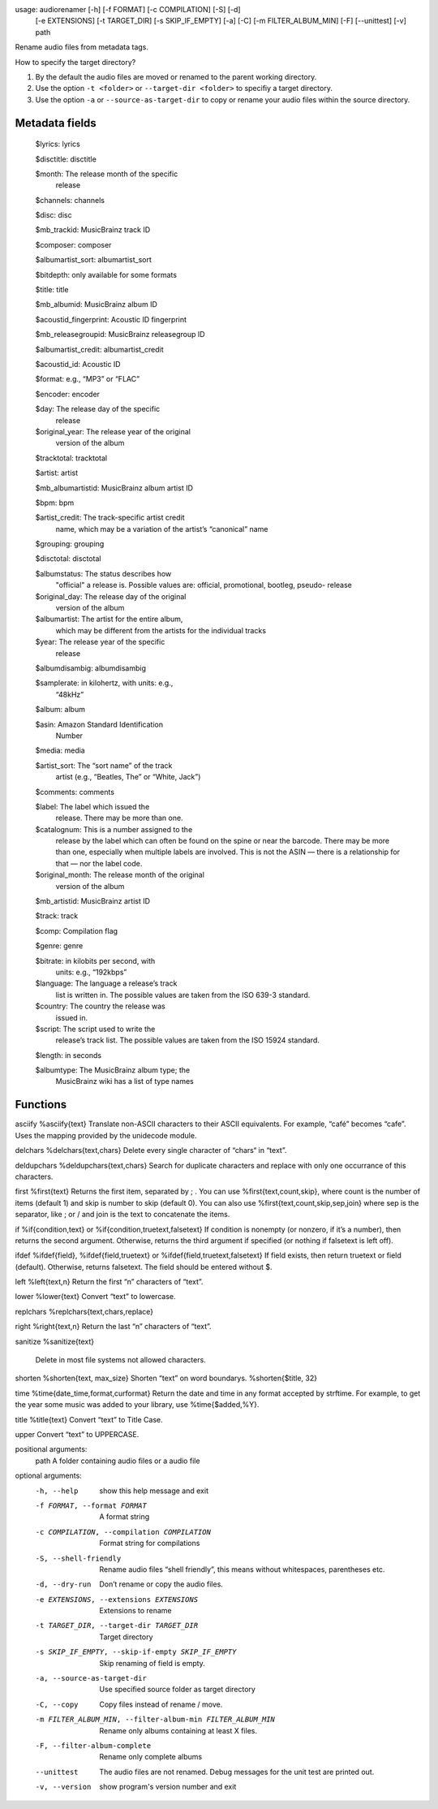 .. image:: http://img.shields.io/pypi/v/audiorename.svg
    :target: https://pypi.python.org/pypi/audiorename

.. image:: https://travis-ci.org/Josef-Friedrich/audiorename.svg?branch=packaging
    :target: https://travis-ci.org/Josef-Friedrich/audiorename


usage: audiorenamer [-h] [-f FORMAT] [-c COMPILATION] [-S] [-d]
                    [-e EXTENSIONS] [-t TARGET_DIR] [-s SKIP_IF_EMPTY] [-a]
                    [-C] [-m FILTER_ALBUM_MIN] [-F] [--unittest] [-v]
                    path

Rename audio files from metadata tags.

How to specify the target directory?

1. By the default the audio files are moved or renamed to the parent
   working directory.
2. Use the option ``-t <folder>`` or ``--target-dir <folder>`` to specifiy
   a target directory.
3. Use the option ``-a`` or ``--source-as-target-dir`` to copy or rename
   your audio files within the source directory.

Metadata fields
---------------

    $lyrics:               lyrics

    $disctitle:            disctitle

    $month:                The release month of the specific
                           release

    $channels:             channels

    $disc:                 disc

    $mb_trackid:           MusicBrainz track ID

    $composer:             composer

    $albumartist_sort:     albumartist_sort

    $bitdepth:             only available for some formats

    $title:                title

    $mb_albumid:           MusicBrainz album ID

    $acoustid_fingerprint:    Acoustic ID fingerprint

    $mb_releasegroupid:    MusicBrainz releasegroup  ID

    $albumartist_credit:    albumartist_credit

    $acoustid_id:          Acoustic ID

    $format:               e.g., “MP3” or “FLAC”

    $encoder:              encoder

    $day:                  The release day of the specific
                           release

    $original_year:        The release year of the original
                           version of the album

    $tracktotal:           tracktotal

    $artist:               artist

    $mb_albumartistid:     MusicBrainz album artist ID

    $bpm:                  bpm

    $artist_credit:        The track-specific artist credit
                           name,  which may be a variation
                           of the artist’s “canonical”
                           name

    $grouping:             grouping

    $disctotal:            disctotal

    $albumstatus:          The status describes how
                           "official" a release is. Possible
                           values are: official,
                           promotional, bootleg, pseudo-
                           release

    $original_day:         The release day of the original
                           version of the album

    $albumartist:          The artist for the entire album,
                           which may be different from the
                           artists for the individual tracks

    $year:                 The release year of the specific
                           release

    $albumdisambig:        albumdisambig

    $samplerate:           in kilohertz, with units: e.g.,
                           “48kHz”

    $album:                album

    $asin:                 Amazon Standard Identification
                           Number

    $media:                media

    $artist_sort:          The “sort name” of the track
                           artist (e.g., “Beatles, The”
                           or “White, Jack”)

    $comments:             comments

    $label:                The label which issued the
                           release. There may be more than
                           one.

    $catalognum:           This is a number assigned to the
                           release by the label which can
                           often be found on the spine or
                           near the barcode. There may be
                           more than one, especially when
                           multiple labels are involved.
                           This is not the ASIN — there is
                           a relationship for that — nor
                           the label code.

    $original_month:       The release month of the original
                           version of the album

    $mb_artistid:          MusicBrainz artist ID

    $track:                track

    $comp:                 Compilation flag

    $genre:                genre

    $bitrate:              in kilobits per second, with
                           units: e.g., “192kbps”

    $language:             The language a release’s track
                           list is written in. The possible
                           values are taken from the ISO
                           639-3 standard.

    $country:              The country the release was
                           issued in.

    $script:               The script used to write the
                           release’s track list. The
                           possible values are taken from
                           the ISO 15924 standard.

    $length:               in seconds

    $albumtype:            The MusicBrainz album type; the
                           MusicBrainz wiki has a list of
                           type names

Functions
---------

asciify
%asciify{text}
Translate non-ASCII characters to their ASCII equivalents. For example, “café” becomes “cafe”. Uses the mapping provided by the unidecode module.

delchars
%delchars{text,chars}
Delete every single character of “chars“ in “text”.

deldupchars
%deldupchars{text,chars}
Search for duplicate characters and replace with only one occurrance of this characters.

first
%first{text}
Returns the first item, separated by ; . You can use %first{text,count,skip}, where count is the number of items (default 1) and skip is number to skip (default 0). You can also use %first{text,count,skip,sep,join} where sep is the separator, like ; or / and join is the text to concatenate the items.

if
%if{condition,text} or %if{condition,truetext,falsetext}
If condition is nonempty (or nonzero, if it’s a number), then returns the second argument. Otherwise, returns the third argument if specified (or nothing if falsetext is left off).

ifdef
%ifdef{field}, %ifdef{field,truetext} or %ifdef{field,truetext,falsetext}
If field exists, then return truetext or field (default). Otherwise, returns falsetext. The field should be entered without $.

left
%left{text,n}
Return the first “n” characters of “text”.

lower
%lower{text}
Convert “text” to lowercase.

replchars
%replchars{text,chars,replace}

right
%right{text,n}
Return the last “n” characters of “text”.

sanitize
%sanitize{text}
 Delete in most file systems not allowed characters.

shorten
%shorten{text, max_size}
Shorten “text” on word boundarys.
%shorten{$title, 32}

time
%time{date_time,format,curformat}
Return the date and time in any format accepted by strftime. For example, to get the year some music was added to your library, use %time{$added,%Y}.

title
%title{text}
Convert “text” to Title Case.

upper
Convert “text” to UPPERCASE.

positional arguments:
  path                  A folder containing audio files or a audio file

optional arguments:
  -h, --help            show this help message and exit
  -f FORMAT, --format FORMAT
                        A format string
  -c COMPILATION, --compilation COMPILATION
                        Format string for compilations
  -S, --shell-friendly  Rename audio files “shell friendly”, this means
                        without whitespaces, parentheses etc.
  -d, --dry-run         Don’t rename or copy the audio files.
  -e EXTENSIONS, --extensions EXTENSIONS
                        Extensions to rename
  -t TARGET_DIR, --target-dir TARGET_DIR
                        Target directory
  -s SKIP_IF_EMPTY, --skip-if-empty SKIP_IF_EMPTY
                        Skip renaming of field is empty.
  -a, --source-as-target-dir
                        Use specified source folder as target directory
  -C, --copy            Copy files instead of rename / move.
  -m FILTER_ALBUM_MIN, --filter-album-min FILTER_ALBUM_MIN
                        Rename only albums containing at least X files.
  -F, --filter-album-complete
                        Rename only complete albums
  --unittest            The audio files are not renamed. Debug messages for
                        the unit test are printed out.
  -v, --version         show program's version number and exit
